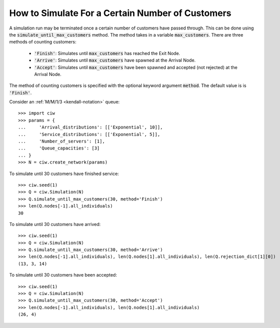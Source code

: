 .. _until-numcusts:

=================================================
How to Simulate For a Certain Number of Customers
=================================================

A simulation run may be terminated once a certain number of customers have passed through. This can be done using the :code:`simulate_until_max_customers` method. The method takes in a variable :code:`max_customers`. There are three methods of counting customers:

 - :code:`'Finish'`: Simulates until :code:`max_customers` has reached the Exit Node.
 - :code:`'Arrive'`: Simulates until :code:`max_customers` have spawned at the Arrival Node.
 - :code:`'Accept'`: Simulates until :code:`max_customers` have been spawned and accepted (not rejected) at the Arrival Node.

The method of counting customers is specified with the optional keyword argument :code:`method`. The default value is is :code:`'Finish'`.

Consider an :ref:`M/M/1/3 <kendall-notation>` queue::

	>>> import ciw
	>>> params = {
	...     'Arrival_distributions': [['Exponential', 10]],
	...     'Service_distributions': [['Exponential', 5]],
	...     'Number_of_servers': [1],
	...     'Queue_capacities': [3]
	... }
	>>> N = ciw.create_network(params)

To simulate until 30 customers have finished service::

	>>> ciw.seed(1)
	>>> Q = ciw.Simulation(N)
	>>> Q.simulate_until_max_customers(30, method='Finish')
	>>> len(Q.nodes[-1].all_individuals)
	30

To simulate until 30 customers have arrived::

	>>> ciw.seed(1)
	>>> Q = ciw.Simulation(N)
	>>> Q.simulate_until_max_customers(30, method='Arrive')
	>>> len(Q.nodes[-1].all_individuals), len(Q.nodes[1].all_individuals), len(Q.rejection_dict[1][0])
	(13, 3, 14)

To simulate until 30 customers have been accepted::

	>>> ciw.seed(1)
	>>> Q = ciw.Simulation(N)
	>>> Q.simulate_until_max_customers(30, method='Accept')
	>>> len(Q.nodes[-1].all_individuals), len(Q.nodes[1].all_individuals)
	(26, 4)